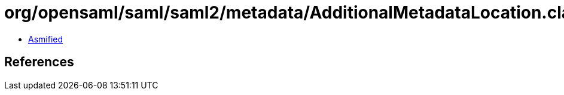 = org/opensaml/saml/saml2/metadata/AdditionalMetadataLocation.class

 - link:AdditionalMetadataLocation-asmified.java[Asmified]

== References

